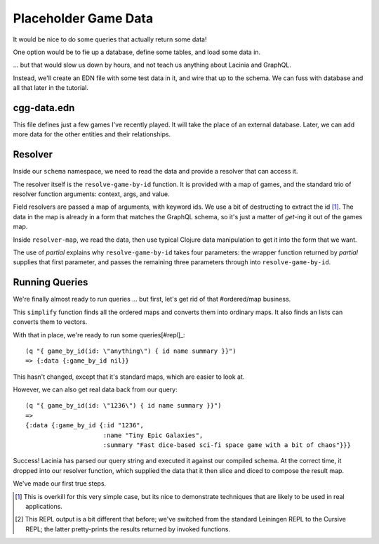 Placeholder Game Data
=====================

It would be nice to do some queries that actually return some data!

One option would be to fie up a database, define some tables, and load some data in.

... but that would slow us down by hours, and not teach us anything about Lacinia
and GraphQL.

Instead, we'll create an EDN file with some test data in it, and wire that up
to the schema.
We can fuss with database and all that later in the tutorial.

cgg-data.edn
------------

.. ex:: game-data dev-resources/cgg-data.edn

This file defines just a few games I've recently played.
It will take the place of an external database.
Later, we can add more data for the other entities and their relationships.

Resolver
--------

Inside our ``schema`` namespace, we need to read the data and provide a resolver
that can access it.

.. ex:: game-data src/clojure_game_geek/schema.clj
   :emphasize-lines: 9-22

The resolver itself is the ``resolve-game-by-id`` function.
It is provided with a map of games, and the standard trio of
resolver function arguments: context, args, and value.

Field resolvers are passed a map of arguments, with keyword ids.
We use a bit of destructing to extract the id [#too-much]_.
The data in the map is already in a form that matches the GraphQL schema, so it's
just a matter of `get`-ing it out of the games map.

Inside ``resolver-map``, we read the data, then use typical Clojure data manipulation
to get it into the form that we want.

The use of `partial` explains why ``resolve-game-by-id`` takes four parameters:
the wrapper function returned by `partial` supplies that first parameter, and passes the remaining three parameters
through into ``resolve-game-by-id``.

Running Queries
---------------

We're finally almost ready to run queries ... but first, let's get rid of
that #ordered/map business.

.. ex:: game-data dev-resources/user.clj
   :emphasize-lines: 10-25,30

This ``simplify`` function finds all the ordered maps and converts them into
ordinary maps.
It also finds an lists can converts them to vectors.

With that in place, we're ready to run some queries[#repl]_::

   (q "{ game_by_id(id: \"anything\") { id name summary }}")
   => {:data {:game_by_id nil}}

This hasn't changed, except that it's standard maps, which are easier to look at.

However, we can also get real data back from our query::

   (q "{ game_by_id(id: \"1236\") { id name summary }}")
   =>
   {:data {:game_by_id {:id "1236",
                        :name "Tiny Epic Galaxies",
                        :summary "Fast dice-based sci-fi space game with a bit of chaos"}}}

Success!
Lacinia has parsed our query string and executed it against our compiled schema.
At the correct time, it dropped into our resolver function, which supplied the data
that it then slice and diced to compose the result map.

We've made our first true steps.

.. [#too-much] This is overkill for this very simple case, but its nice to demonstrate
   techniques that are likely to be used in real applications.
.. [#repl] This REPL output is a bit different that before; we've switched from
   the standard Leiningen REPL to the Cursive REPL; the latter pretty-prints
   the results returned by invoked functions.
